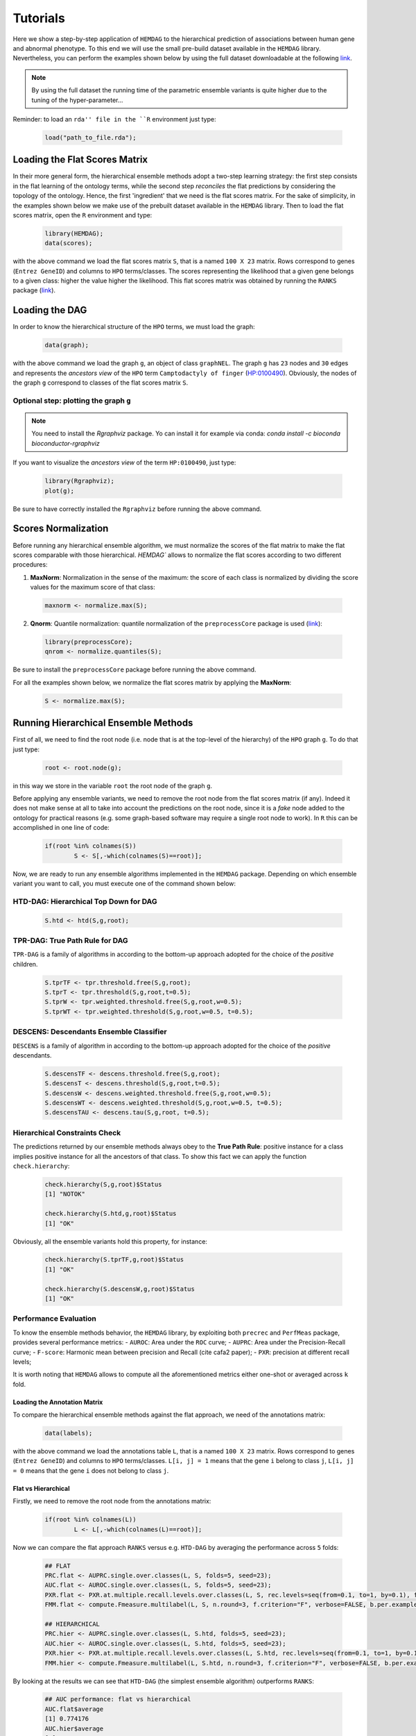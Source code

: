 .. role:: R(code)
   :language: R

.. _tutorials:

================================
Tutorials
================================


Here we show a step-by-step application of ``HEMDAG`` to the hierarchical prediction of associations between human gene and abnormal phenotype. To this end we will use the small pre-build dataset available in the ``HEMDAG`` library. Nevertheless, you can perform the examples shown below by using the full dataset downloadable at the following `link <https://homes.di.unimi.it/notaro/DATA/DATA_BMC/>`__.

.. note::
	By using the full dataset the running time of the parametric ensemble variants is quite higher due to the tuning of the hyper-parameter...

Reminder: to load an ``rda'' file in the ``R`` environment just type:

 .. code-block:: R

	load("path_to_file.rda");

Loading the Flat Scores Matrix
===============================
In their more general form, the hierarchical ensemble methods adopt a two-step learning strategy: the first step consists in the flat learning of the ontology terms, while the second step *reconciles* the flat predictions by considering the topology of the ontology. Hence, the first 'ingredient' that we need is the flat scores matrix. For the sake of simplicity, in the examples shown below we make use of the prebuilt dataset available in the ``HEMDAG`` library. Then to load the flat scores matrix, open the ``R`` environment and type:

 .. code-block:: R

	library(HEMDAG);
	data(scores);

with the above command we load the flat scores matrix ``S``, that is a named ``100 X 23`` matrix. Rows correspond to genes (``Entrez GeneID``) and columns to ``HPO`` terms/classes. The scores representing the likelihood that a given gene belongs to a given class: higher the value higher the likelihood. This flat scores matrix was obtained by running the ``RANKS`` package (`link <https://cran.rstudio.com/web/packages/RANKS/>`__).

Loading the DAG
==================
In order to know the hierarchical structure of the ``HPO`` terms, we must load the graph:

 .. code-block:: R

	data(graph);

with the above command we load the graph ``g``, an object of class ``graphNEL``. The graph ``g`` has ``23`` nodes and ``30`` edges and represents the *ancestors view* of the ``HPO`` term ``Camptodactyly of finger`` (`HP:0100490 <http://compbio.charite.de/hpoweb/showterm?id=HP:0100490#id=HP_0100490>`_). Obviously, the nodes of the graph ``g`` correspond to classes of the flat scores matrix ``S``.


Optional step: plotting the graph ``g``
-------------------------------------------

.. note::
    You need to install the `Rgraphviz` package. Yo can install it for example via conda: `conda install -c bioconda bioconductor-rgraphviz`


If you want to visualize the *ancestors view* of the term ``HP:0100490``, just type:

 .. code-block:: R

	library(Rgraphviz);
	plot(g);

Be sure to have correctly installed the ``Rgraphviz`` before running the above command.

.. figure:: pictures/graph.png
   :scale: 50 %
   :alt: The DAG of graph g
   :align: center


Scores Normalization
======================
Before running any hierarchical ensemble algorithm, we must normalize the scores of the flat matrix to make the flat scores comparable with those hierarchical. `HEMDAG`` allows to normalize the flat scores according to two different procedures:

1. **MaxNorm**: Normalization in the sense of the maximum: the score of each class is normalized by dividing the score values for the maximum score of that class:

 .. code-block:: R

	maxnorm <- normalize.max(S);

2. **Qnorm**: Quantile normalization: quantile normalization of the ``preprocessCore`` package is used (`link <https://bioconductor.org/packages/release/bioc/html/preprocessCore.html>`_):

 .. code-block:: R

	library(preprocessCore);
	qnrom <- normalize.quantiles(S);

Be sure to install the ``preprocessCore`` package before running the above command.

For all the examples shown below, we normalize the flat scores matrix by applying the **MaxNorm**:

 .. code-block:: R

 	S <- normalize.max(S);

Running Hierarchical Ensemble Methods
=========================================
First of all, we need to find the root node (i.e. node that is at the top-level of the hierarchy) of the ``HPO`` graph ``g``. To do that just type:

 .. code-block:: R

	root <- root.node(g);

in this way we store in the variable ``root`` the root node of the graph ``g``.

Before applying any ensemble variants, we need to remove the root node from the flat scores matrix (if any). Indeed it does not make sense at all to take into account the predictions on the root node, since it is a *fake* node added to the ontology for practical reasons (e.g. some graph-based software may require a single root node to work). In ``R`` this can be accomplished in one line of code:

 .. code-block:: R

 	if(root %in% colnames(S))
		S <- S[,-which(colnames(S)==root)];

Now, we are ready to run any ensemble algorithms implemented in the ``HEMDAG`` package. Depending on which ensemble variant you want to call, you must execute one of the command shown below:

HTD-DAG: Hierarchical Top Down for DAG
--------------------------------------

 .. code-block:: R

	S.htd <- htd(S,g,root);

TPR-DAG: True Path Rule for DAG
--------------------------------------
``TPR-DAG`` is a family of algorithms in according to the bottom-up approach adopted for the choice of the *positive* children.

 .. code-block:: R

	S.tprTF <- tpr.threshold.free(S,g,root);
	S.tprT <- tpr.threshold(S,g,root,t=0.5);
	S.tprW <- tpr.weighted.threshold.free(S,g,root,w=0.5);
	S.tprWT <- tpr.weighted.threshold(S,g,root,w=0.5, t=0.5);

DESCENS: Descendants Ensemble Classifier
------------------------------------------------
``DESCENS`` is a family of algorithm in according to the bottom-up approach adopted for the choice of the *positive* descendants.

 .. code-block:: R

	S.descensTF <- descens.threshold.free(S,g,root);
	S.descensT <- descens.threshold(S,g,root,t=0.5);
	S.descensW <- descens.weighted.threshold.free(S,g,root,w=0.5);
	S.descensWT <- descens.weighted.threshold(S,g,root,w=0.5, t=0.5);
	S.descensTAU <- descens.tau(S,g,root, t=0.5);

Hierarchical Constraints Check
-----------------------------------
The predictions returned by our ensemble methods always obey to the **True Path Rule**: positive instance for a class implies positive instance for all the ancestors of that class. To show this fact we can apply the function ``check.hierarchy``:

 .. code-block:: R

	check.hierarchy(S,g,root)$Status
	[1] "NOTOK"

	check.hierarchy(S.htd,g,root)$Status
	[1] "OK"

Obviously, all the ensemble variants hold this property, for instance:

 .. code-block:: R

	check.hierarchy(S.tprTF,g,root)$Status
	[1] "OK"

	check.hierarchy(S.descensW,g,root)$Status
	[1] "OK"

Performance Evaluation
----------------------------------
To know the ensemble methods behavior, the ``HEMDAG`` library, by exploiting both ``precrec`` and ``PerfMeas`` package, provides several performance metrics:
- ``AUROC``: Area under the ``ROC`` curve;
- ``AUPRC``: Area under the Precision-Recall curve;
- ``F-score``: Harmonic mean between precision and Recall (cite cafa2 paper);
- ``PXR``: precision at different recall levels;

It is worth noting that ``HEMDAG`` allows to compute all the aforementioned metrics either one-shot or averaged across ``k`` fold.

Loading the Annotation Matrix
~~~~~~~~~~~~~~~~~~~~~~~~~~~~~~~~
To compare the hierarchical ensemble methods against the flat approach, we need of the annotations matrix:

 .. code-block:: R

	data(labels);

with the above command we load the annotations table ``L``, that is a named ``100 X 23`` matrix. Rows correspond to genes (``Entrez GeneID``) and columns to ``HPO`` terms/classes. ``L[i, j] = 1`` means that the gene ``i`` belong to class ``j``, ``L[i, j] = 0`` means that the gene ``i`` does not belong to class ``j``.

Flat vs Hierarchical
~~~~~~~~~~~~~~~~~~~~~~~
Firstly, we need to remove the root node from the annotations matrix:

 .. code-block:: R

 	if(root %in% colnames(L))
		L <- L[,-which(colnames(L)==root)];

Now we can compare the flat approach ``RANKS`` versus e.g. ``HTD-DAG`` by averaging the performance across ``5`` folds:

 .. code-block:: R

 	## FLAT
	PRC.flat <- AUPRC.single.over.classes(L, S, folds=5, seed=23);
	AUC.flat <- AUROC.single.over.classes(L, S, folds=5, seed=23);
	PXR.flat <- PXR.at.multiple.recall.levels.over.classes(L, S, rec.levels=seq(from=0.1, to=1, by=0.1), folds=5, seed=23);
	FMM.flat <- compute.Fmeasure.multilabel(L, S, n.round=3, f.criterion="F", verbose=FALSE, b.per.example=TRUE, folds=5, seed=23);

	## HIERARCHICAL
	PRC.hier <- AUPRC.single.over.classes(L, S.htd, folds=5, seed=23);
	AUC.hier <- AUROC.single.over.classes(L, S.htd, folds=5, seed=23);
	PXR.hier <- PXR.at.multiple.recall.levels.over.classes(L, S.htd, rec.levels=seq(from=0.1, to=1, by=0.1), folds=5, seed=23);
	FMM.hier <- compute.Fmeasure.multilabel(L, S.htd, n.round=3, f.criterion="F", verbose=FALSE, b.per.example=TRUE, folds=5, seed=23);

By looking at the results we can see that ``HTD-DAG`` (the simplest ensemble algorithm) outperforms ``RANKS``:

 .. code-block:: R

	## AUC performance: flat vs hierarchical
	AUC.flat$average
	[1] 0.774176
	AUC.hier$average
	[1] 0.7799043

	## PRC performance: flat vs hierarchical
	PRC.flat$average
	[1] 0.4737946
	PRC.hier$average
	[1] 0.5015624

	## F-score performance: flat vs hierarchical
	FMM.flat$average
	        P         R         S         F       avF         A         T
	0.5982782 0.8419421 0.5848682 0.6994980 0.6597820 0.7768595 0.5620000
	FMM.hier$average
	        P         R         S         F       avF         A         T
	0.6243802 0.8925620 0.6455201 0.7347650 0.7123798 0.8388430 0.5204000

	## Precision at different recall levels: flat vs hierarchical
	PXR.flat$avgPXR
	      0.1       0.2       0.3       0.4       0.5       0.6       0.7       0.8       0.9         1
	0.5878860 0.5878860 0.5878860 0.5255051 0.5255051 0.4497691 0.4388485 0.4402122 0.4402122 0.4402122
	PXR.hier$avgPXR
	      0.1       0.2       0.3       0.4       0.5       0.6       0.7       0.8       0.9         1
	0.6431025 0.6431025 0.6431025 0.6309812 0.6309812 0.5605700 0.4901607 0.4847062 0.4847062 0.4847062

It is worth noting that ``HTD-DAG`` is the simplest ensemble approach among those available. Other variants could lead to better improvements.

Running Experiments with the Hierarchical Ensemble Methods
============================================================
The ``HEMDAG`` library provides also high-level functions for batch experiments, where input and output data must be stored in ``R`` compressed ``rda`` files. In this way we can experiment with different ensemble variants by properly changing the arguments of the following high-level functions:

1. **Do.HTD**: high-level function to experiment with ``HTD-DAG`` algorithm;
2. **Do.TPR.DAG**: high-level function to experiment with all the variants of ``TPR-DAG`` algorithm;

It is important to note that the normalization can be applied on-the-fly within the ensemble high-level function or can be pre-computed through the function ``Do.flat.scores.normalization``. Please have a look to the `reference manual <https://cran.r-project.org/web/packages/HEMDAG/HEMDAG.pdf>`_ for further details on this function.

Experiments with Hierarchical Ensemble Variants
--------------------------------------------------
Here we perform several experiments by using the high-level functions, which provide an user-friendly interface to facilitate the execution of hierarchical ensemble methods.

Data Preparation
~~~~~~~~~~~~~~~~~~~
For the following experiments we store the input data (i.e. the flat scores matrix ``S``, the graph ``g`` and the annotation table ``L`) in the directory ``data``; whereas we stored the output data (i.e. the hierarchical scores matrix and the performances) in the folder ``results``:

.. code-block:: R

	# load data
	data(graph);
	data(scores);
	data(labels);

	if (!dir.exists("data"))
		dir.create("data");

	if (!dir.exists("results"))
		dir.create("results");

	# store data
	save(g,file="data/graph.rda");
	save(L,file="data/labels.rda");
	save(S,file="data/scores.rda");

HTD-DAG Experiments
~~~~~~~~~~~~~~~~~~~~~
Here we perform exactly the same experiment that we did above, but using this time the high-level ``Do.HTD`` that computes the ``HTD-DAG`` algorithm:

.. code-block:: R

	Do.HTD(	norm=FALSE, norm.type="MaxNorm", folds=5, seed=23, n.round=3, f.criterion="F",
			rec.levels=seq(from=0.1, to=1, by=0.1), flat.file="scores", ann.file="labels",
			dag.file="graph", flat.dir="data/", ann.dir="data/", dag.dir="data/",
			hierScore.dir="results/", perf.dir="results/");

Obviously the performance results returned by ``Do.HTD`` are identical to that achieved by the step-by-step experiment previously performed:

.. code-block:: R

	load("results/PerfMeas.MaxNorm.scores.hierScores.htd.rda");

	## AUC performance: flat vs hierarchical
	AUC.flat$average
	[1] 0.774176
	AUC.hier$average
	[1] 0.7799043

	## PRC performance: flat vs hierarchical
	PRC.flat$average
	[1] 0.4737946
	PRC.hier$average
	[1] 0.5015624

	## F-score performance: flat vs hierarchical
	FMM.flat$average
	        P         R         S         F       avF         A         T
	0.5982782 0.8419421 0.5848682 0.6994980 0.6597820 0.7768595 0.5620000
	FMM.hier$average
	        P         R         S         F       avF         A         T
	0.6243802 0.8925620 0.6455201 0.7347650 0.7123798 0.8388430 0.5204000

	## Precision at different recall levels: flat vs hierarchical
	PXR.flat$avgPXR
	      0.1       0.2       0.3       0.4       0.5       0.6       0.7       0.8       0.9         1
	0.5878860 0.5878860 0.5878860 0.5255051 0.5255051 0.4497691 0.4388485 0.4402122 0.4402122 0.4402122
	PXR.hier$avgPXR
	      0.1       0.2       0.3       0.4       0.5       0.6       0.7       0.8       0.9         1
	0.6431025 0.6431025 0.6431025 0.6309812 0.6309812 0.5605700 0.4901607 0.4847062 0.4847062 0.4847062

TPR-DAG experiments
~~~~~~~~~~~~~~~~~~~~~
``TPR-DAG`` is a family of algorithms in according to the chosen bottom-up approach. There are both parametric and non-parametric variants. To change variant is sufficient to modify the argument of the following parameters of the high-level function ``Do.TPR.DAG``:

* ``threshold``;
* ``weight``;
* ``positive``;
* ``bottomup``;

Please refer to the `reference manual <https://cran.r-project.org/web/packages/HEMDAG/HEMDAG.pdf>`_ for further details about these parameters.

Below we perform several experiments by playing with different `TPR-DAG`` ensemble variants:

1. ``TPR-DAG`` Threshold-Free (``TPR-TF``) variant with ``positive`` children

 .. code-block:: R

	Do.TPR.DAG(	threshold=0, weight=0, kk=5, folds=5, seed=23, norm=FALSE, norm.type="MaxNorm",
				positive="children", bottomup="threshold.free", n.round=3, f.criterion="F", metric=NULL,
				rec.levels=seq(from=0.1, to=1, by=0.1), flat.file="scores", ann.file="labels", dag.file="graph",
				flat.dir="data/", ann.dir="data/", dag.dir="data/", hierScore.dir="results/", perf.dir="results/");

2. ``DESCENS`` Threshold-Free variant (``DESCENS-TF``) with ``positive`` descendants

 .. code-block:: R

	Do.TPR.DAG(	threshold=0, weight=0, kk=5, folds=5, seed=23, norm=FALSE, norm.type="MaxNorm",
				positive="descendants", bottomup="threshold.free", n.round=3, f.criterion="F", metric=NULL,
				rec.levels=seq(from=0.1, to=1, by=0.1), flat.file="scores", ann.file="labels", dag.file="graph",
				flat.dir="data/", ann.dir="data/", dag.dir="data/", hierScore.dir="results/", perf.dir="results/");

3. ``TPR-DAG`` Threshold variant (``TPR-T``) with ``positive`` children, maximizing the threshold on the ``AUPRC`` (``PRC``)

 .. code-block:: R

	Do.TPR.DAG(	threshold=seq(0.1,0.9,0.1), weight=0, kk=5, folds=5, seed=23, norm=FALSE, norm.type="Qnorm",
				positive="children", bottomup="threshold", n.round=3, f.criterion="F", metric="PRC",
				rec.levels=seq(from=0.1, to=1, by=0.1), flat.file="scores", ann.file="labels",
				dag.file="graph", flat.dir="data/", ann.dir="data/", dag.dir="data/",
				hierScore.dir="results/", perf.dir="results/");

4. ``DESCENS`` Weighted variant (``DESCENS-W``) with ``positive`` descendants, maximizing the threshold on the ``F-score`` (``FMAX``)

 .. code-block:: R

	Do.TPR.DAG(	threshold=0, weight=seq(0.1,0.9,0.1), kk=5, folds=5, seed=23, norm=FALSE, norm.type="MaxNorm",
				positive="descendants", bottomup="weighted.threshold.free", n.round=3, f.criterion="F",
				metric="FMAX", rec.levels=seq(from=0.1, to=1, by=0.1), flat.file="scores", ann.file="labels",
				dag.file="graph", flat.dir="data/", ann.dir="data/", dag.dir="data/",
				hierScore.dir="results/", perf.dir="results/");

5. ``DESCENS`` TAU variant (``DESCENS-TAU``) with ``positive`` descendants, maximizing the threshold on the ``F-score`` (``FMAX``)

 .. code-block:: R

	Do.TPR.DAG(	threshold=seq(0.1,0.9,0.1), weight=0, kk=5, folds=5, seed=23, norm=FALSE, norm.type="Qnorm",
				positive="descendants", bottomup="tau", n.round=3, f.criterion="F", metric="FMAX",
				rec.levels=seq(from=0.1, to=1, by=0.1), flat.file="scores", ann.file="labels",
				dag.file="graph", flat.dir="data/", ann.dir="data/", dag.dir="data/",
				hierScore.dir="results/", perf.dir="results/");

For instance, by loading the performance results of the ``TPR-T``, we can see how the ensemble method improves ``RANKS``:

 .. code-block:: R

	load("results/PerfMeas.Qnorm.scores.hierScores.tprT.rda");

	## AUC performance: flat vs hierarchical
	AUC.flat$average
	[1] 0.774176
	AUC.hier$average
	[1] 0.7865005

	## PRC performance: flat vs hierarchical
	PRC.flat$average
	[1] 0.4737946
	PRC.hier$average
	[1] 0.5637839

	## F-score performance: flat vs hierarchical
	FMM.flat$average
	        P         R         S         F       avF         A         T
	0.5462675 0.7530992 0.5057900 0.6332217 0.5875530 0.7396694 0.5620000
	FMM.hier$average
	        P         R         S         F       avF         A         T
	0.5635445 0.9242424 0.2936508 0.7001698 0.5773547 0.5661157 0.5084000

	## Precision at different recall levels: flat vs hierarchical
	PXR.flat$avgPXR
	      0.1       0.2       0.3       0.4       0.5       0.6       0.7       0.8       0.9         1
	0.5878860 0.5878860 0.5878860 0.5255051 0.5255051 0.4497691 0.4388485 0.4402122 0.4402122 0.4402122
	PXR.hier$avgPXR
	      0.1       0.2       0.3       0.4       0.5       0.6       0.7       0.8       0.9         1
	0.6624964 0.6624964 0.6624964 0.6155267 0.6155267 0.5252453 0.4871819 0.4885455 0.4885455 0.4885455

Hold-out Experiments
------------------------
``HEMDAG`` library allows to do also classical hold-out experiments. Respect to the experiments performed above, we only need to load the indices of the examples to be used in the test set:

 .. code-block:: R

	data(test.index);
	save(test.index, file="data/test.index.rda");

Now we can perform hold-out experiments.

HTD-DAG Experiments: Hold-out Version
~~~~~~~~~~~~~~~~~~~~~~~~~~~~~~~~~~~~~~~
 .. code-block:: R

	Do.HTD.holdout(	norm=FALSE, norm.type="MaxNorm", n.round=3, f.criterion ="F", folds=NULL, seed=23,
					rec.levels=seq(from=0.1, to=1, by=0.1), flat.file="scores", ann.file="labels", dag.file="graph",
					flat.dir="data/", ann.dir="data/", dag.dir="data/", ind.test.set="test.index", ind.dir="data/",
					hierScore.dir="results/", perf.dir="results/");

By looking at the performances we can see that ``HTD-DAG`` outperforms ``RANKS``:

 .. code-block:: R

	load("results/PerfMeas.MaxNorm.scores.hierScores.htd.holdout.rda")

	## AUC performance: flat vs hierarchical
	AUC.flat$average
	[1] 0.8620806
	AUC.hier$average
	[1] 0.9017536

	## PRC performance: flat vs hierarchical
	PRC.flat$average
	[1] 0.2789339
	PRC.hier$average
	[1] 0.4376162

	## F-score performance: flat vs hierarchical
	FMM.flat$average
	        P         R         S         F       avF         A         T
	0.5952381 0.8181818 0.4189815 0.6891271 0.6403962 0.7424242 0.3770000
	FMM.hier$average
	        P         R         S         F       avF         A         T
	0.8888889 0.7575758 0.6296296 0.8179959 0.7794872 0.8484848 0.3800000

	## Precision at different recall levels: flat vs hierarchical
	PXR.flat$avgPXR
	      0.1       0.2       0.3       0.4       0.5       0.6       0.7       0.8       0.9         1
	0.4424242 0.4424242 0.4424242 0.4378788 0.4378788 0.3708153 0.3621032 0.3621032 0.3621032 0.3621032
	PXR.hier$avgPXR
	      0.1       0.2       0.3       0.4       0.5       0.6       0.7       0.8       0.9         1
	0.6174242 0.6174242 0.6174242 0.5856061 0.5856061 0.4892496 0.4850830 0.4850830 0.4850830 0.4850830

TPR-DAG Experiments: Hold-out Version
~~~~~~~~~~~~~~~~~~~~~~~~~~~~~~~~~~~~~~
1. ``TPR-DAG`` threshold-free variants (``tprTF``) with ``positive`` children

 .. code-block:: R

	Do.TPR.DAG.holdout(	threshold=0, weight=0, kk=5, folds=NULL, seed=23, norm=FALSE, norm.type="Qnorm",
						positive="children", bottomup="threshold.free", rec.levels=seq(from=0.1, to=1, by=0.1), n.round=3,
						f.criterion="F", metric=NULL, flat.file="scores", ann.file="labels", dag.file="graph", flat.dir="data/",
						ann.dir="data/", dag.dir="data/", ind.test.set="test.index", ind.dir="data/",
						hierScore.dir="results/", perf.dir="results/");

2. ``DESCENS`` Weighted-Threshold variants (``DESCENS-WT``) with ``positive`` descendants

 .. code-block:: R

	Do.TPR.DAG.holdout(	threshold=seq(0.1,0.9,0.1), weight=seq(0.1,0.9,0.1), kk=5, folds=NULL, seed=23, norm=FALSE, norm.type="Qnorm",
						positive="descendants", bottomup="weighted.threshold", rec.levels=seq(from=0.1, to=1, by=0.1), n.round=3,
						f.criterion="F", metric="FMAX", flat.file="scores", ann.file="labels", dag.file="graph", flat.dir="data/",
						ann.dir="data/", dag.dir="data/", ind.test.set="test.index", ind.dir="data/",
						hierScore.dir="results/", perf.dir="results/");

For instance, by loading the performance results of the ``DESCENS-WT`` variant, we can see how the ensemble method outperforms the flat approach:

 .. code-block:: R

 	## AUC performance: flat vs hierarchical
	AUC.flat$average
	[1] 0.8620806
	AUC.hier$average
	[1] 0.9102148

	## PRC performance: flat vs hierarchical
	PRC.flat$average
	[1] 0.2789339
	PRC.hier$average
	[1] 0.4338069

	## F-score performance: flat vs hierarchical
	FMM.flat$average
	        P         R         S         F       avF         A         T
	0.5189394 1.0000000 0.1250000 0.6832918 0.6177156 0.5757576 0.4150000
	FMM.hier$average
	        P         R         S         F       avF         A         T
	0.8666667 0.8888889 0.6273148 0.8776371 0.8720539 0.9393939 0.6460000

	## Precision at different recall levels: flat vs hierarchical
	PXR.flat$avgPXR
	      0.1       0.2       0.3       0.4       0.5       0.6       0.7       0.8       0.9         1
	0.4424242 0.4424242 0.4424242 0.4378788 0.4378788 0.3708153 0.3621032 0.3621032 0.3621032 0.3621032
	PXR.hier$avgPXR
	      0.1       0.2       0.3       0.4       0.5       0.6       0.7       0.8       0.9         1
	0.5946970 0.5946970 0.5946970 0.5931818 0.5931818 0.5022727 0.5081169 0.5081169 0.5081169 0.5081169
